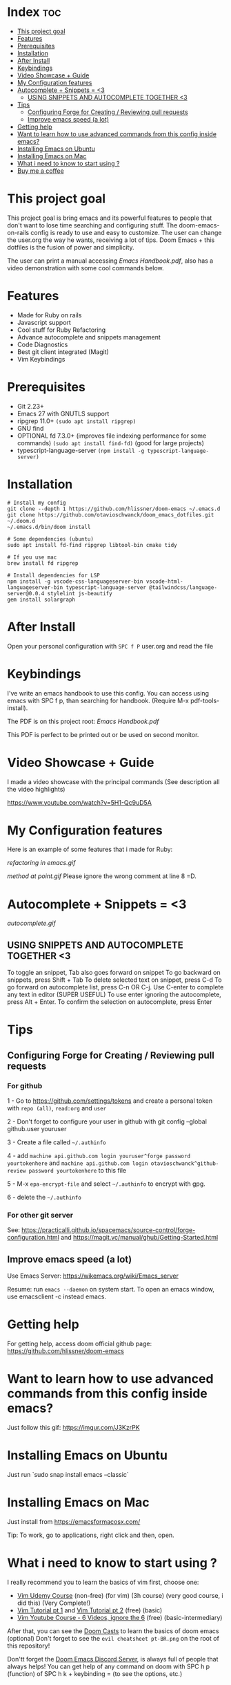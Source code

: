 * Index :toc:
- [[#this-project-goal][This project goal]]
- [[#features][Features]]
- [[#prerequisites][Prerequisites]]
- [[#installation][Installation]]
- [[#after-install][After Install]]
- [[#keybindings][Keybindings]]
- [[#video-showcase--guide][Video Showcase + Guide]]
- [[#my-configuration-features][My Configuration features]]
- [[#autocomplete--snippets--3][Autocomplete + Snippets = <3]]
  - [[#using-snippets-and-autocomplete-together-3][USING SNIPPETS AND AUTOCOMPLETE TOGETHER <3]]
- [[#tips][Tips]]
  - [[#configuring-forge-for-creating--reviewing-pull-requests][Configuring Forge for Creating / Reviewing pull requests]]
  - [[#improve-emacs-speed-a-lot][Improve emacs speed (a lot)]]
- [[#getting-help][Getting help]]
- [[#want-to-learn-how-to-use-advanced-commands-from-this-config-inside-emacs][Want to learn how to use advanced commands from this config inside emacs?]]
- [[#installing-emacs-on-ubuntu][Installing Emacs on Ubuntu]]
- [[#installing-emacs-on-mac][Installing Emacs on Mac]]
- [[#what-i-need-to-know-to-start-using-][What i need to know to start using ?]]
- [[#buy-me-a-coffee][Buy me a coffee]]

* This project goal

This project goal is bring emacs and its powerful features to people that don't want to lose time searching and configuring stuff.  The doom-emacs-on-rails config is ready to use and easy to customize.  The user can change the user.org the way he wants, receiving a lot of tips.  Doom Emacs + this dotfiles is the fusion of power and simplicity.

The user can print a manual accessing [[Emacs Handbook.pdf]], also has a video demonstration with some cool commands below.

* Features
+ Made for Ruby on rails
+ Javascript support
+ Cool stuff for Ruby Refactoring
+ Advance autocomplete and snippets management
+ Code Diagnostics
+ Best git client integrated (Magit)
+ Vim Keybindings

* Prerequisites
 - Git 2.23+
 - Emacs 27 with GNUTLS support
 - ripgrep 11.0+ =(sudo apt install ripgrep)=
 - GNU find
 - OPTIONAL fd 7.3.0+ (improves file indexing performance for some commands) =(sudo apt install find-fd)= (good for large projects)
 - typescript-language-server =(npm install -g typescript-language-server)=

* Installation
#+BEGIN_SRC shell
# Install my config
git clone --depth 1 https://github.com/hlissner/doom-emacs ~/.emacs.d
git clone https://github.com/otavioschwanck/doom_emacs_dotfiles.git ~/.doom.d
~/.emacs.d/bin/doom install

# Some dependencies (ubuntu)
sudo apt install fd-find ripgrep libtool-bin cmake tidy

# If you use mac
brew install fd ripgrep

# Install dependencies for LSP
npm install -g vscode-css-languageserver-bin vscode-html-languageserver-bin typescript-language-server @tailwindcss/language-server@0.0.4 stylelint js-beautify
gem install solargraph
#+END_SRC

* After Install
Open your personal configuration with =SPC f P= user.org and read the file

* Keybindings

I've write an emacs handbook to use this config.  You can access using emacs with SPC f p, than searching for handbook.  (Require M-x pdf-tools-install).

The PDF is on this project root: [[Emacs Handbook.pdf]]

This PDF is perfect to be printed out or be used on second monitor.

* Video Showcase + Guide
I made a video showcase with the principal commands (See description all the video highlights)

https://www.youtube.com/watch?v=5H1-Qc9uD5A

* My Configuration features
Here is an example of some features that i made for Ruby:
#+caption: Refactoring
[[refactoring in emacs.gif]]

#+caption: Method Creating at point
[[method at point.gif]]
Please ignore the wrong comment at line 8 =D.

* Autocomplete + Snippets = <3
#+caption: Snippets with autocomplete
[[autocomplete.gif]]

** USING SNIPPETS AND AUTOCOMPLETE TOGETHER <3

To toggle an snippet, Tab also goes forward on snippet
To go backward on snippets, press Shift + Tab
To delete selected text on snippet, press C-d
To go forward on autocomplete list, press C-n OR C-j.
Use C-enter to complete any text in editor (SUPER USEFUL)
To use enter ignoring the autocomplete, press Alt + Enter.
To confirm the selection on autocomplete, press Enter

* Tips
** Configuring Forge for Creating / Reviewing pull requests
*** For github
1 - Go to https://github.com/settings/tokens and create a personal token with =repo (all)=, =read:org= and =user=

2 - Don't forget to configure your user in github with git config --global github.user youruser

3 - Create a file called =~/.authinfo=

4 - add =machine api.github.com login youruser^forge password yourtokenhere= and =machine api.github.com login otavioschwanck^github-review password yourtokenhere= to this file

5 - M-x =epa-encrypt-file= and select =~/.authinfo= to encrypt with gpg.

6 - delete the =~/.authinfo=

*** For other git server
See: https://practicalli.github.io/spacemacs/source-control/forge-configuration.html and https://magit.vc/manual/ghub/Getting-Started.html
** Improve emacs speed (a lot)
Use Emacs Server: https://wikemacs.org/wiki/Emacs_server

Resume:  run =emacs --daemon= on system start.  To open an emacs window, use emacsclient -c instead emacs.

* Getting help
For getting help, access doom official github page: https://github.com/hlissner/doom-emacs

* Want to learn how to use advanced commands from this config inside emacs?
Just follow this gif:  https://imgur.com/J3KzrPK

* Installing Emacs on Ubuntu
Just run `sudo snap install emacs --classic`

* Installing Emacs on Mac
Just install from https://emacsformacosx.com/

Tip:  To work, go to applications, right click and then, open.

* What i need to know to start using ?
I really recommend you to learn the basics of vim first, choose one:

+ [[https://www.udemy.com/course/vim-commands-cheat-sheet/][Vim Udemy Course]] (non-free) (for vim) (3h course) (very good course, i did this) (Very Complete!)
+ [[https://www.youtube.com/watch?v=ER5JYFKkYDg][Vim Tutorial pt 1]] and [[https://www.youtube.com/watch?v=tExTz7GnpdQ][Vim Tutorial pt 2]] (free) (basic)
+ [[https://www.youtube.com/watch?v=H3o4l4GVLW0&list=PLm323Lc7iSW_wuxqmKx_xxNtJC_hJbQ7R][Vim Youtube Course - 6 Videos, ignore the 6]] (free) (basic-intermediary)

After that, you can see the [[https://www.youtube.com/watch?v=rCMh7srOqvw&list=PLhXZp00uXBk4np17N39WvB80zgxlZfVwj][Doom Casts]] to learn the basics of doom emacs (optional)
Don't forget to see the =evil cheatsheet pt-BR.png= on the root of this repository!

Don'tt forget the [[https://discord.gg/qvGgnVx][Doom Emacs Discord Server]], is always full of people that always helps!
You can get help of any command on doom with SPC h p (function) of SPC h k + keybinding = (to see the options, etc.)

* Buy me a coffee

If you want to support my work, please, buy me a coffee:
https://www.buymeacoffee.com/otavioschwanck
